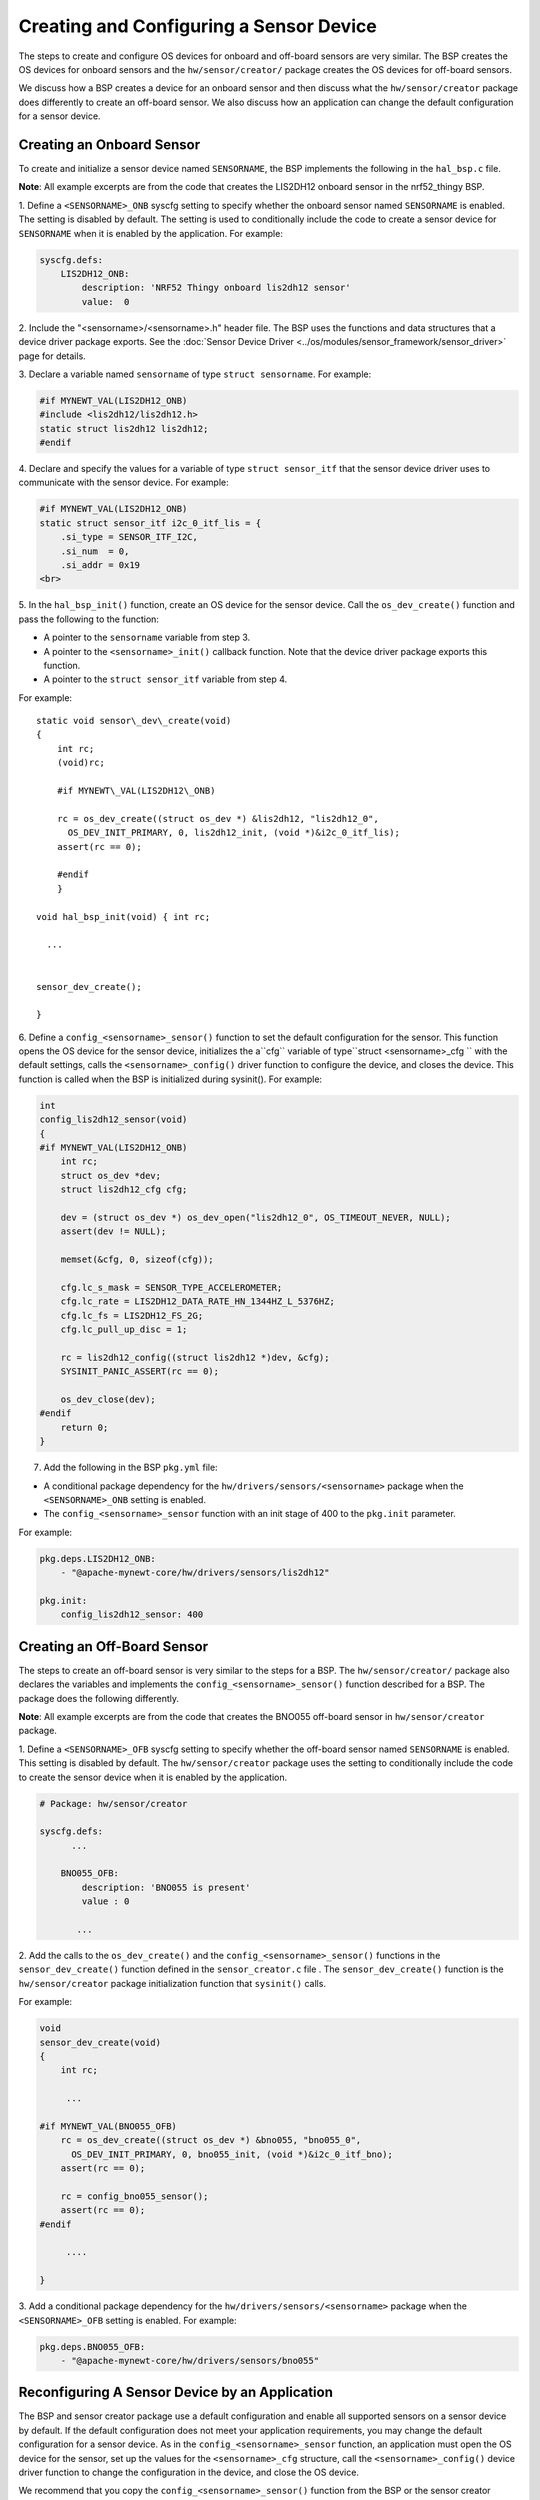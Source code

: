 Creating and Configuring a Sensor Device
----------------------------------------

The steps to create and configure OS devices for onboard and off-board
sensors are very similar. The BSP creates the OS devices for onboard
sensors and the ``hw/sensor/creator/`` package creates the OS devices
for off-board sensors.

We discuss how a BSP creates a device for an onboard sensor and then
discuss what the ``hw/sensor/creator`` package does differently to
create an off-board sensor. We also discuss how an application can
change the default configuration for a sensor device.

Creating an Onboard Sensor
~~~~~~~~~~~~~~~~~~~~~~~~~~

To create and initialize a sensor device named ``SENSORNAME``, the BSP implements the following in the
``hal_bsp.c`` file.

**Note**: All example excerpts are from the code that creates the
LIS2DH12 onboard sensor in the nrf52\_thingy BSP.

1. Define a ``<SENSORNAME>_ONB`` syscfg setting to specify whether the
onboard sensor named ``SENSORNAME`` is enabled. The setting is disabled
by default. The setting is used to conditionally include the code to
create a sensor device for ``SENSORNAME`` when it is enabled by the
application. For example:

.. code-block:: console


    syscfg.defs:
        LIS2DH12_ONB:
            description: 'NRF52 Thingy onboard lis2dh12 sensor'
            value:  0

2. Include the "<sensorname>/<sensorname>.h" header file. The BSP uses
the functions and data structures that a device driver package exports.
See the :doc:`Sensor Device
Driver <../os/modules/sensor_framework/sensor_driver>` page for
details.

3. Declare a variable named ``sensorname`` of type
``struct sensorname``. For example:

.. code:: c


    #if MYNEWT_VAL(LIS2DH12_ONB)
    #include <lis2dh12/lis2dh12.h>
    static struct lis2dh12 lis2dh12;
    #endif

4. Declare and specify the values for a variable of type
``struct sensor_itf`` that the sensor device driver uses to communicate
with the sensor device. For example:

.. code:: c


    #if MYNEWT_VAL(LIS2DH12_ONB)
    static struct sensor_itf i2c_0_itf_lis = {
        .si_type = SENSOR_ITF_I2C,
        .si_num  = 0,
        .si_addr = 0x19
    <br>

5. In the ``hal_bsp_init()`` function, create an OS device for the
sensor device. Call the ``os_dev_create()`` function and pass the
following to the function:

-  A pointer to the ``sensorname`` variable from step 3.
-  A pointer to the ``<sensorname>_init()`` callback function. Note that
   the device driver package exports this function.
-  A pointer to the ``struct sensor_itf`` variable from step 4.

For example:

::
    
    static void sensor\_dev\_create(void) 
    { 
        int rc; 
        (void)rc;
    
        #if MYNEWT\_VAL(LIS2DH12\_ONB)
    
        rc = os_dev_create((struct os_dev *) &lis2dh12, "lis2dh12_0",
          OS_DEV_INIT_PRIMARY, 0, lis2dh12_init, (void *)&i2c_0_itf_lis);
        assert(rc == 0);
    
        #endif
        }
    
    void hal_bsp_init(void) { int rc;

      ...


    sensor_dev_create();
    
    }

6. Define a ``config_<sensorname>_sensor()`` function to set the default configuration for the sensor. This function opens the OS device for the sensor device, initializes the a``cfg`` variable of type``struct <sensorname>_cfg `` with the default settings, calls the ``<sensorname>_config()`` driver
function to configure the device, and closes the device. This function
is called when the BSP is initialized during sysinit(). For example:

.. code:: c


    int
    config_lis2dh12_sensor(void)
    {
    #if MYNEWT_VAL(LIS2DH12_ONB)
        int rc;
        struct os_dev *dev;
        struct lis2dh12_cfg cfg;

        dev = (struct os_dev *) os_dev_open("lis2dh12_0", OS_TIMEOUT_NEVER, NULL);
        assert(dev != NULL);

        memset(&cfg, 0, sizeof(cfg));

        cfg.lc_s_mask = SENSOR_TYPE_ACCELEROMETER;
        cfg.lc_rate = LIS2DH12_DATA_RATE_HN_1344HZ_L_5376HZ;
        cfg.lc_fs = LIS2DH12_FS_2G;
        cfg.lc_pull_up_disc = 1;

        rc = lis2dh12_config((struct lis2dh12 *)dev, &cfg);
        SYSINIT_PANIC_ASSERT(rc == 0);

        os_dev_close(dev);
    #endif
        return 0;
    }

7. Add the following in the BSP ``pkg.yml`` file:

-  A conditional package dependency for the
   ``hw/drivers/sensors/<sensorname>`` package when the
   ``<SENSORNAME>_ONB`` setting is enabled.

-  The ``config_<sensorname>_sensor`` function with an init stage of 400
   to the ``pkg.init`` parameter.

For example:

.. code-block:: console


    pkg.deps.LIS2DH12_ONB:
        - "@apache-mynewt-core/hw/drivers/sensors/lis2dh12"

    pkg.init:
        config_lis2dh12_sensor: 400

Creating an Off-Board Sensor
~~~~~~~~~~~~~~~~~~~~~~~~~~~~~


The steps to create an off-board sensor is very similar to the steps for
a BSP. The ``hw/sensor/creator/`` package also declares the variables
and implements the ``config_<sensorname>_sensor()`` function described
for a BSP. The package does the following differently.

**Note**: All example excerpts are from the code that creates the BNO055
off-board sensor in ``hw/sensor/creator`` package.

1. Define a ``<SENSORNAME>_OFB`` syscfg setting to specify whether the
off-board sensor named ``SENSORNAME`` is enabled. This setting is
disabled by default. The ``hw/sensor/creator`` package uses the setting
to conditionally include the code to create the sensor device when it is
enabled by the application.

.. code-block:: console


    # Package: hw/sensor/creator

    syscfg.defs:
          ...

        BNO055_OFB:
            description: 'BNO055 is present'
            value : 0

           ...

2. Add the calls to the ``os_dev_create()`` and the
``config_<sensorname>_sensor()`` functions in the
``sensor_dev_create()`` function defined in the ``sensor_creator.c``
file . The ``sensor_dev_create()`` function is the ``hw/sensor/creator``
package initialization function that ``sysinit()`` calls.

For example:

.. code:: c


    void
    sensor_dev_create(void)
    {
        int rc;

         ...

    #if MYNEWT_VAL(BNO055_OFB)
        rc = os_dev_create((struct os_dev *) &bno055, "bno055_0",
          OS_DEV_INIT_PRIMARY, 0, bno055_init, (void *)&i2c_0_itf_bno);
        assert(rc == 0);

        rc = config_bno055_sensor();
        assert(rc == 0);
    #endif

         ....

    }

3. Add a conditional package dependency for the
``hw/drivers/sensors/<sensorname>`` package when the
``<SENSORNAME>_OFB`` setting is enabled. For example:

.. code-block:: console


    pkg.deps.BNO055_OFB:
        - "@apache-mynewt-core/hw/drivers/sensors/bno055"

Reconfiguring A Sensor Device by an Application
~~~~~~~~~~~~~~~~~~~~~~~~~~~~~~~~~~~~~~~~~~~~~~~

The BSP and sensor creator package use a default configuration and
enable all supported sensors on a sensor device by default. If the
default configuration does not meet your application requirements, you
may change the default configuration for a sensor device. As in the
``config_<sensorname>_sensor`` function, an application must open the OS
device for the sensor, set up the values for the ``<sensorname>_cfg``
structure, call the ``<sensorname>_config()`` device driver function to
change the configuration in the device, and close the OS device.

We recommend that you copy the ``config_<sensorname>_sensor()`` function
from the BSP or the sensor creator package in to your application code
and change the desired settings. Note that you must keep all the fields
in the ``<sensorname>_cfg`` structure initialized with the default
values for the settings that you do not want to change.

See the :doc:`Changing the Default Configuration for a Sensor
Tutorial <../../../tutorials/sensors/sensor_offboard_config>` for more
details on how to change the default sensor configuration from an
application.
